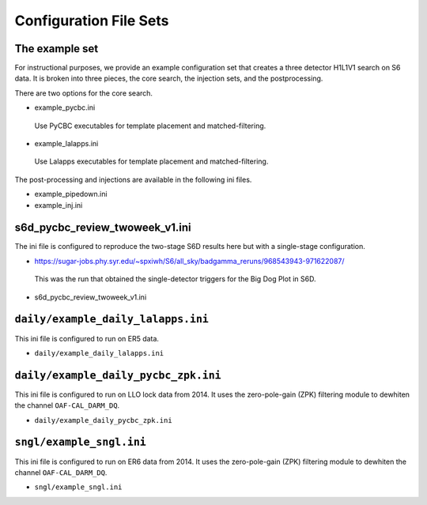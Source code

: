 .. _configuration_files:

===========================
Configuration File Sets
===========================

----------------------
The example set
----------------------

For instructional purposes, we provide an example configuration set that creates a three detector H1L1V1 search on S6 data. It is broken into three pieces, the core search, the injection sets, 
and the postprocessing.

There are two options for the core search. 

* example_pycbc.ini
 Use PyCBC executables for template placement and matched-filtering.
* example_lalapps.ini
 Use Lalapps executables for template placement and matched-filtering.

The post-processing and injections are available in the following ini files. 

* example_pipedown.ini
* example_inj.ini

----------------------------------
s6d_pycbc_review_twoweek_v1.ini
----------------------------------
The ini file is configured to reproduce the two-stage S6D results here but with a single-stage configuration.

* https://sugar-jobs.phy.syr.edu/~spxiwh/S6/all_sky/badgamma_reruns/968543943-971622087/
 This was the run that obtained the single-detector triggers for the Big Dog
 Plot in S6D.

* s6d_pycbc_review_twoweek_v1.ini

----------------------------------
``daily/example_daily_lalapps.ini``
----------------------------------
This ini file is configured to run on ER5 data.

* ``daily/example_daily_lalapps.ini``

----------------------------------
``daily/example_daily_pycbc_zpk.ini``
----------------------------------
This ini file is configured to run on LLO lock data from 2014. It uses the zero-pole-gain (ZPK)
filtering module to dewhiten the channel ``OAF-CAL_DARM_DQ``.

* ``daily/example_daily_pycbc_zpk.ini``

----------------------------------
``sngl/example_sngl.ini``
----------------------------------
This ini file is configured to run on ER6 data from 2014. It uses the zero-pole-gain (ZPK)
filtering module to dewhiten the channel ``OAF-CAL_DARM_DQ``.

* ``sngl/example_sngl.ini``

